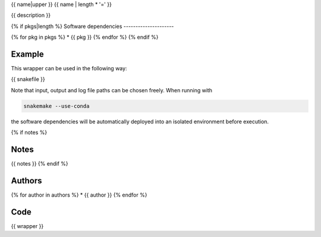 .. _`{{name}}`:

{{ name|upper }}
{{ name | length * '=' }}

{{ description }}


{% if pkgs|length %}
Software dependencies
---------------------

{% for pkg in pkgs %}
* {{ pkg }}
{% endfor %}
{% endif %}


Example
-------

This wrapper can be used in the following way:

.. code-block:: python

{{ snakefile }}

Note that input, output and log file paths can be chosen freely.
When running with

.. code-block:: bash

    snakemake --use-conda

the software dependencies will be automatically deployed into an isolated environment before execution.

{% if notes %}

Notes
-----

{{ notes }}
{% endif %}


Authors
-------

{% for author in authors %}
* {{ author }}
{% endfor %}


Code
----

.. code-block:: {{ wrapper_lang }}

{{ wrapper }}
